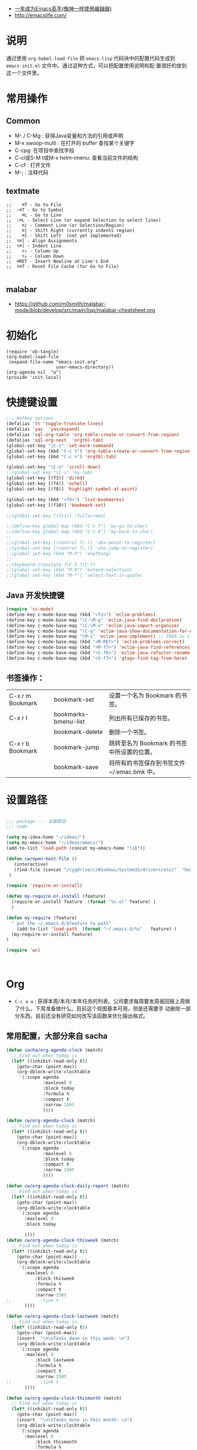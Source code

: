 #+STARTUP: content
#+STARTUP: indent
#+STARTUP: hidestars

   - [[https://github.com/redguardtoo/mastering-emacs-in-one-year-guide/blob/master/guide-zh.org][一年成为Emacs高手(像神一样使用编辑器)]]
   - http://emacslife.com/

* 说明

  通过使用 =org-babel-load-file= 把 =emacs-lisp= 代码块中的配置代码生成到 =emacs-init.el= 文件中。通过这种方式，可以把配置使用说明和配
  置很好的放到这一个文件里。

* 常用操作
** Common 
 - M-./ C-Mg : 获得Java变量和方法的引用或声明
 - M-x swoop-multi : 在打开的 buffer 查找某个关键字
 - C-cpg: 在项目中查找字段
 - C-ci或S-M t或M-x helm-imenu: 查看当前文件的结构
 - C-cf : 打开文件
 - M-; : 注释代码

** textmate 

#+BEGIN_SRC
;;    ⌘T - Go to File
;;  ⇧⌘T - Go to Symbol
;;    ⌘L - Go to Line
;;  ⇧⌘L - Select Line (or expand Selection to select lines)
;;    ⌘/ - Comment Line (or Selection/Region)
;;    ⌘] - Shift Right (currently indents region)
;;    ⌘[ - Shift Left  (not yet implemented)
;;  ⌥⌘] - Align Assignments
;;  ⌥⌘[ - Indent Line
;;    ⌥↑ - Column Up
;;    ⌥↓ - Column Down
;;  ⌘RET - Insert Newline at Line's End
;;  ⌥⌘T - Reset File Cache (for Go to File)

#+END_SRC

** malabar
   - https://github.com/m0smith/malabar-mode/blob/develop/src/main/lisp/malabar-cheatsheet.org
* 初始化

#+BEGIN_SRC
(require 'ob-tangle)
(org-babel-load-file
 (expand-file-name "emacs-init.org"
                   user-emacs-directory))
(org-agenda nil  "a")
(provide 'init-local)
#+END_SRC

* 快捷键设置
#+BEGIN_SRC emacs-lisp
;;; Hotkey options
(defalias 'tt 'toggle-truncate-lines)
(defalias 'yas  'yas/expand)
(defalias 'sql-org-table 'org-table-create-or-convert-from-region)
(defalias 'sql-org-next  'orgtbl-tab)
(global-set-key "\C-z" 'set-mark-command)
(global-set-key (kbd "C-c t") 'org-table-create-or-convert-from-region)
(global-set-key (kbd "C-c n") 'orgtbl-tab)

(global-set-key "\C-o" 'scroll-down)
;;(global-set-key "\C-i" 'my-tab)
(global-set-key [(f3)] 'dired)
(global-set-key [(f4)] 'eshell)
(global-set-key [(f8)] 'highlight-symbol-at-point)

(global-set-key (kbd "<f9>") 'list-bookmarks)
(global-set-key [(f10)] 'bookmark-set)

;;(global-set-key [(f11)] 'fullscreen)

;;(define-key global-map (kbd "C-c f") 'wy-go-to-char)
;;(define-key global-map (kbd "C-c b") 'my-back-to-char)
;;
;;(global-set-key [(control ?\.)] 'ska-point-to-register)
;;(global-set-key [(control ?\,)] 'ska-jump-to-register)
;;(global-set-key (kbd "M-X") 'anything)
;;
;;(keyboard-translate ?\C-h ?\C-?)
;;(global-set-key (kbd "M-8") 'extend-selection)
;;(global-set-key (kbd "M-*") 'select-text-in-quote)

#+END_SRC
** Java 开发快捷键
#+BEGIN_SRC emacs-lisp
(require 'cc-mode)
(define-key c-mode-base-map (kbd "<f2>") 'eclim-problems)
(define-key c-mode-base-map "\C-\M-g" 'eclim-java-find-declaration)
(define-key c-mode-base-map "\C-\M-o" 'eclim-java-import-organize)
(define-key c-mode-base-map "\C-q" 'eclim-java-show-documentation-for-current-element)
(define-key c-mode-base-map "\M-i" 'eclim-java-implement) ;; IDEA is C-i
(define-key c-mode-base-map (kbd "<M-RET>") 'eclim-problems-correct)
(define-key c-mode-base-map (kbd "<M-f7>") 'eclim-java-find-references)
(define-key c-mode-base-map (kbd "<S-f6>") 'eclim-java-refactor-rename-symbol-at-point)
(define-key c-mode-base-map (kbd "<S-f7>") 'gtags-find-tag-from-here)

#+END_SRC

** 书签操作：

  | C-x r m Bookmark | bookmark-set         | 设置一个名为 Bookmark 的书签。              |
  | C-x r l          | bookmarks-bmenu-list | 列出所有已保存的书签。                      |
  |                  | bookmark-delete      | 删除一个书签。                              |
  | C-x r b Bookmark | bookmark-jump        | 跳转至名为 Bookmark 的书签中所设置的位置。  |
  |                  | bookmark-save        | 将所有的书签保存到书签文件 ~/.emac.bmk 中。 |

* 设置路径

#+BEGIN_SRC emacs-lisp

;;; package --- 设置路径
;;; code

(setq my-idea-home "~/ideas/")
(setq my-emacs-home "~/ideas/emacs/")
(add-to-list 'load-path (concat my-emacs-home "lib"))

(defun cw/open-host-file ()
   (interactive)
   (find-file (concat "/cygdrive/c/Windows/System32/drivers/etc/"  "hosts"))
 )

(require 'require-or-install)

(defun my-require-or-install (feature)
  (require-or-install feature  (format "%s.el" feature) )
  )

(defun my-require (feature)
  " put the ~/.emacs.d/$feature to path"
    (add-to-list 'load-path  (format "~/.emacs.d/%s"   feature) )
  (my-require-or-install feature)
)

(require 'wc)



#+END_SRC



* Org
- =C-c a o= : 获得本周/本月/本年任务的列表。公司要求每周要发周报回报上周做了什么，下周准备做什么。目前这个视图基本可用，但是还需要手
  动删除一部分东西。目前还没有研究如何改写该函数来优化输出格式。

** 常用配置，大部分来自 sacha
#+BEGIN_SRC emacs-lisp
(defun sacha/org-agenda-clock (match)
  ;; Find out when today is
  (let* ((inhibit-read-only t))
    (goto-char (point-max))
    (org-dblock-write:clocktable
     `(:scope agenda
              :maxlevel 8
              :block today
              :formula %
              :compact t
              :narrow 150!
              ))))

(defun cw/org-agenda-clock (match)
  ;; Find out when today is
  (let* ((inhibit-read-only t))
    (goto-char (point-max))
    (org-dblock-write:clocktable
     `(:scope agenda
              :maxlevel 8
              :block today
              :compact t
              :narrow 150!
              ))))

(defun cw/org-agenda-clock-daily-report (match)
  ;; Find out when today is
  (let* ((inhibit-read-only t))
    (goto-char (point-max))
    (org-dblock-write:clocktable
     `(:scope agenda
       :maxlevel 8
       :block today

       ))))
(defun cw/org-agenda-clock-thisweek (match)
  ;; Find out when today is
  (let* ((inhibit-read-only t))
    (goto-char (point-max))
    (org-dblock-write:clocktable
     `(:scope agenda
       :maxlevel 8
           :block thisweek
           :formula %
           :compact t
           :narrow 150!
;;           :link t
       ))))

(defun cw/org-agenda-clock-lastweek (match)
  ;; Find out when today is
  (let* ((inhibit-read-only t))
    (goto-char (point-max))
    (insert  "\n\nTasks done in this week: \n")
    (org-dblock-write:clocktable
     `(:scope agenda
       :maxlevel 8
           :block lastweek
           :formula %
           :compact t
           :narrow 150!
;;           :link t
       ))))

(defun cw/org-agenda-clock-thismonth (match)
  ;; Find out when today is
  (let* ((inhibit-read-only t))
    (goto-char (point-max))
    (insert  "\n\nTasks done in this month: \n")
    (org-dblock-write:clocktable
     `(:scope agenda
       :maxlevel 8
           :block thismonth
           :formula %
           :compact t
           :narrow 150!
;;           :link t
       ))))
(defun cw/org-agenda-clock-thisyear (match)
  ;; Find out when today is
  (let* ((inhibit-read-only t))
    (goto-char (point-max))
    (insert  "\n\nTasks done in this year: \n")
    (org-dblock-write:clocktable
     `(:scope agenda
       :maxlevel 8
           :block thisyear
           :formula %
           :compact t
           :narrow 150!
;;           :link t
       ))))
#+END_SRC

- =C-c a a= : 显示自定义视图

#+BEGIN_SRC emacs-lisp

(setq org-agenda-custom-commands
      '(("a" "My custom agenda"
         (
          (sacha/org-agenda-clock)
          (todo "OKTODAY" )
          (todo "STARTED")
          (org-agenda-list nil nil 1)
;;          (sacha/org-agenda-load)
          (todo "WAITING")
          (todo "DELEGATED" )

          (todo "TODO")
          (tags "PROJECT")
;;          (tags "PROJECT-WAITING")
          (todo "MAYBE")
          )
         )
        ("d" "delegated"
         ((todo "DELEGATED" ))
         )
        ("c" "finished tasks"
         ((todo "DONE" )
          (todo "DEFERRED" )
          (todo "CANCELLED" )
          )
         )
        ("w" "waiting"
         ((todo "WAITING" ))
         )
        ("o" "overview"
         ((todo "WAITING" )
          (cw/org-agenda-clock-daily-report)
          (cw/org-agenda-clock-thisweek)
          (cw/org-agenda-clock-thismonth)
          (cw/org-agenda-clock-thisyear)
          )
         )
        ("x" "Weekly schedule" agenda ""
         ((org-agenda-ndays 7)          ;; agenda will start in week view
          (org-agenda-repeating-timestamp-show-all nil)   ;; ensures that repeating events appear on all relevant dates
          (org-agenda-skip-function '(org-agenda-skip-entry-if 'deadline 'scheduled))))
        ("A" "priority A"
         ((tags "//#A" ))
         )
        ("T" todo-tree "TODO")
        ("W" todo-tree "WAITING")
        ("u" "Unscheduled" ((sacha/org-agenda-list-unscheduled)))
        ("v" tags-todo "+BOSS-URGENT")
        ("U" tags-tree "+BOSS-URGENT")
        ("f" occur-tree "\\<FIXME\\>")
        )
      )

#+END_SRC

GTD 提醒

#+BEGIN_SRC emacs-lisp

(defun sacha/org-clock-in-if-starting ()
  "Clock in when the task is marked STARTED."
  (when  (string= org-state "STARTED")
    (org-clock-in)
))

(add-hook 'org-after-todo-state-change-hook
          'sacha/org-clock-in-if-starting)

(defadvice org-clock-in (after sacha activate)
  "Set this task's status to 'STARTED'."
  (org-todo "STARTED"))

(defun sacha/org-clock-out-if-waiting ()
  "Clock in when the task is marked STARTED."
  (when  (string= org-state "WAITING")
    (org-clock-out)))
(add-hook 'org-after-todo-state-change-hook
          'sacha/org-clock-out-if-waiting)

(defun sacha/org-clock-out-if-oktoday ()
  "clock out  when the task is marked OKTODAY."
  (when (string= org-state "OKTODAY")
    (org-clock-out)))
(add-hook 'org-after-todo-state-change-hook
          'sacha/org-clock-out-if-oktoday)

;; Pomodoro and org-mode

(add-to-list 'org-modules' org-timer)
(setq org-timer-default-timer 25)
(add-hook 'org-clock-in-hook' (lambda ()
       (if (not org-timer-current-timer)
       (org-timer-set-timer '(16)))))
(add-hook 'org-clock-out-hook' (lambda ()
       (setq org-mode-line-string nil)
))
(add-hook 'org-timer-done-hook 'have-a-rest)


(defun have-a-rest ()
  "alert a have a rest msg"
  (interactive)
  (shell-command (concat zendisp   " --text='" "休息一下吧。" "'" ))
)

(setq org-agenda-span 'day)

;; I use C-c c to start capture mode
(global-set-key (kbd "C-c c") 'org-capture)

(define-key global-map "\C-cr"
  (lambda () (interactive) (org-capture nil "m")))
(define-key global-map "\C-cd"
  (lambda () (interactive) (org-capture nil "d")))

(global-set-key (kbd "<f12>") (lambda () (interactive)(switch-to-buffer "*Org Agenda*")(org-agenda-redo)))


;; Capture templates for: TODO tasks, Notes, appointments, phone calls, meetings, and org-protocol
(setq org-capture-templates
      (quote (("t" "todo" entry (file (concat my-idea-home "org/mygtd.org"))
               "* TODO %?\n%U\n%a\n" :clock-in t :clock-resume t)
              ("r" "respond" entry (file (concat my-idea-home "org/mygtd.org"))
               "* NEXT Respond to %:from on %:subject\nSCHEDULED: %t\n%U\n%a\n" :clock-in t :clock-resume t :immediate-finish t)
              ("n" "note" entry (file (concat my-idea-home "org/mygtd.org"))
               "* %? :NOTE:\n%U\n%a\n" :clock-in t :clock-resume t)
              ("j" "Journal" entry (file+datetree "~/git/org/diary.org")
               "* %?\n%U\n" :clock-in t :clock-resume t)
              ("w" "org-protocol" entry (file (concat my-idea-home "org/mygtd.org"))
               "* TODO Review %c\n%U\n" :immediate-finish t)
              ("m" "Meeting" entry (file+headline (concat my-idea-home "org/mygtd.org") "Meeting")
               "* [#A] [/]   %?  SCHEDULED:%t   :MEETING:\n%U" )
              ("p" "Phone call" entry (file (concat my-idea-home "org/mygtd.org"))
               "* PHONE %? :PHONE:\n%U" :clock-in t :clock-resume t)
              ("d" "Development" entry (file+headline (concat my-idea-home "org/mygtd.org") "Development")
               "* TODO [#A] [/] %? %u SCHEDULED:%t:OFFICE:\n" )
              ("h" "Habit" entry (file (concat my-idea-home "org/mygtd.org"))
               "* NEXT %?\n%U\n%a\nSCHEDULED: %(format-time-string \"<%Y-%m-%d %a .+1d/3d>\")\n:PROPERTIES:\n:STYLE: habit\n:REPEAT_TO_STATE: NEXT\n:END:\n"))))

;;http://doc.norang.ca/org-mode.html
;;18.38 Remove Multiple State Change Log Details From The Agenda
;;I skip multiple timestamps for the same entry in the agenda view with the following setting.

(setq org-agenda-skip-additional-timestamps-same-entry t)

(require 'org-crypt)
; Encrypt all entries before saving
(org-crypt-use-before-save-magic)
(setq org-tags-exclude-from-inheritance (quote ("crypt")))
; GPG key to use for encryption
(setq org-crypt-key "F0B66B40")


;;Enable Auto Fill mode
(defun my-org-mode-hook ()

(setq-default fill-column 130)
(auto-fill-mode 1))

(add-hook 'org-mode-hook 'my-org-mode-hook)

(defun cw/tasks-last-week ()
  "Produces an org agenda tags view list of all the tasks completed
last week."

  (interactive)
    (org-tags-view nil
          (concat

           (format-time-string "+CLOSED>=\"[%Y-%m-%d]\"" (time-subtract (current-time)
                                                  (seconds-to-time (* 7 24 60 60))))
           (format-time-string "+CLOSED<=\"[%Y-%m-%d]\""  (current-time)))))

(defun cw/tasks-last-month ()
  "Produces an org agenda tags view list of all the tasks completed
last month with the Category Foo."
  (interactive)
    (org-tags-view nil
          (concat
           (format-time-string "+CLOSED>=\"[%Y-%m-%d]\"" (time-subtract (current-time)
                                                  (seconds-to-time (* 30 24 60 60))))
           (format-time-string "+CLOSED<=\"[%Y-%m-%d]\""  (current-time)))))

(defun cw/tasks-last-year ()
  "Produces an org agenda tags view list of all the tasks completed
last month with the Category Foo."

  (interactive)
    (org-tags-view nil
          (concat

           (format-time-string "+CLOSED>=\"[%Y-%m-%d]\"" (time-subtract (current-time)
                                                  (seconds-to-time (* 365 24 60 60))))
           (format-time-string "+CLOSED<=\"[%Y-%m-%d]\""  (current-time)))))

#+END_SRC

**  Org 写 PPT
   - State "OKTODAY"    from "STARTED"    [2014-05-09 五 14:37]
   - State "OKTODAY"    from "STARTED"    [2014-05-07 三 19:12]
   :LOGBOOK:
   CLOCK: [2014-05-09 五 15:37]--[2014-05-09 五 16:04] =>  0:27
   CLOCK: [2014-05-09 五 14:09]--[2014-05-09 五 14:24] =>  0:15
   CLOCK: [2014-05-07 三 17:44]--[2014-05-07 三 19:12] =>  1:28
   :END:
 
  - http://orgmode.org/worg/org-tutorials/non-beamer-presentations.html#sec-3
  - https://github.com/yjwen/org-reveal/blob/master/Readme.org  
*** beamer (停止使用)
ubuntu 上安装软件

#+BEGIN_SRC

sudo apt-get install texlive-xetex latex-beamer texlive-latex-extra

#+END_SRC

Emacs 配置
#+BEGIN_SRC 

;;; writing presentation

;; {{ export org-mode in Chinese into PDF
;; @see http://freizl.github.io/posts/tech/2012-04-06-export-orgmode-file-in-Chinese.html
;; and you need install texlive-xetex on different platforms
;; To install texlive-xetex:
;;    `sudo USE="cjk" emerge texlive-xetex` on Gentoo Linux
(setq org-latex-to-pdf-process
      '("xelatex -interaction nonstopmode -output-directory %o %f"
        "xelatex -interaction nonstopmode -output-directory %o %f"
        "xelatex -interaction nonstopmode -output-directory %o %f"))
(setq org-latex-pdf-process
      '("xelatex -interaction nonstopmode -output-directory %o %f"
        "xelatex -interaction nonstopmode -output-directory %o %f"
        "xelatex -interaction nonstopmode -output-directory %o %f"))

  ;; Install a default set-up for Beamer export.
(require 'org-install)
(require 'org-latex)

(require 'ox-beamer)
  (unless (assoc "beamer-cn" org-latex-classes)
  (add-to-list 'org-latex-classes
               '("beamer-cn"
                 "\\documentclass[presentation]{beamer}
\\usepackage{xeCJK}
\\setCJKmainfont{SimSun}
\[DEFAULT-PACKAGES]
\[PACKAGES]
\[EXTRA]"
                 ("\\section{%s}" . "\\section*{%s}")
                 ("\\subsection{%s}" . "\\subsection*{%s}")
                 ("\\subsubsection{%s}" . "\\subsubsection*{%s}"))))


;; }}
#+END_SRC


*** ox-reveal

  - 安装文档： https://github.com/yjwen/org-reveal/blob/master/Readme.org

下载 reveal 
#+BEGIN_SRC 
 git clone https://github.com/hakimel/reveal.js.git

 mv reveal.js to the org file folder 
#+END_SRC

#+BEGIN_SRC emacs-lisp

(require-package 'ox-reveal)

#+END_SRC

 “C-c C-e R R” : 导出html 文件

To wake-up Org-reveal now, type “M-x load-library”, then type “ox-reveal”.

Now you can export this manual into Reveal.js presentation by typing “C-c C-e R R”.

Open the generated “Readme.html” in your browser and enjoy the cool slides.


具体编写出的演示文档，可以参考 [[https://github.com/yjwen/org-reveal/blob/master/Readme.org][这个例子]]

** Org 写文档和记笔记

  - [[http://orgmode.org/manual/JavaScript-support.html][Exporting org-mode documents to HTML offers 3 styles]]

#+BEGIN_SRC emacs-lisp
(require-package 'org-page)
(require 'org-page)
(setq op/site-main-title "Keep going")
(setq op/site-sub-title "努力超越自己！")
(setq op/site-domain "http://standino.github.io/")
(setq op/personal-github-link "https://github.com/standino")
(setq op/personal-disqus-shortname "standino")
(setq op/personal-google-analytics-id "UA-46515756-1")
(setq op/repository-org-branch "master")  ;; default is "source"
(setq op/repository-html-branch "master") ;; default is "master"
(setq op/category-config-alist
      '(("blog" ;; this is the default configuration
         :show-meta t
         :show-comment t
         :uri-generator op/generate-uri
         :uri-template "/blog/%y/%m/%d/%t/"
         :sort-by :date       ;; how to sort the posts
         :category-index t)   ;; generate category index or not
        ("wiki"
         :show-meta t
         :show-comment t
         :uri-generator op/generate-uri
         :uri-template "/wiki/%t/"
         :sort-by :mod-date
         :category-index t)
        ("index"
         :show-meta nil
         :show-comment nil
         :uri-generator op/generate-uri
         :uri-template "/"
         :sort-by :date
         :category-index nil)
        ("about"
         :show-meta nil
         :show-comment nil
         :uri-generator op/generate-uri
         :uri-template "/about/"
         :sort-by :date
         :category-index nil)))

(defun cw/commit-pub ()
    (shell-command  "st ci")
    (op/do-publication t nil nil t)
  )
(defun cw/pub-blog-git ()
  (interactive)
  (setq op/repository-directory (concat my-idea-home "standino.github.com") )
  (cw/commit-pub)
 ;; (op/do-publication)
  )
(defun cw/pub-notes-local ()
  (interactive)
  (setq op/repository-directory (concat my-idea-home "orgpage") )
  (cw/commit-pub)
;;  (op/do-publication)
)

(defun cw/pub-all ()
  (interactive)
  (cw/pub-notes-local)
  (cw/pub-blog-git)
 ;; (shell-command  "st site")

  )
#+END_SRC

*** 设置自己的的主题

#+BEGIN_SRC emacs-lisp
(setq op/theme-root-directory "~/.emacs.d/themes")
(setq op/theme 'my)
#+END_SRC

* 常用函数

** 去除重复行

Lisp commands removing consecutive duplicates

The command ‘M-x uniquify-buffer-lines’ will remove identical adjacent lines in the current buffer, similar to what is obtained
with the unix uniq command.

#+BEGIN_SRC emacs-lisp
 (defun uniquify-region-lines (beg end)
    "Remove duplicate adjacent lines in region."
    (interactive "*r")
    (save-excursion
      (goto-char beg)
      (while (re-search-forward "^\\(.*\n\\)\\1+" end t)
        (replace-match "\\1"))))

  (defun uniquify-buffer-lines ()
    "Remove duplicate adjacent lines in the current buffer."
    (interactive)
    (uniquify-region-lines (point-min) (point-max)))
#+END_SRC

It is important to note that functions which find duplicate lines don’t always sort lines before looking for dups as this may or may not be what one expects or desires of a particular function.

** Lisp command to retrieve duplicates
Where the lines of a file are presorted it can be convenient to use something like this:
#+BEGIN_SRC emacs-lisp

  (defun find-duplicate-lines (&optional insertp interp)
    (interactive "i\np")
    (let ((max-pon (line-number-at-pos (point-max)))
          (gather-dups))
      (while (< (line-number-at-pos) max-pon) (= (forward-line) 0)
             (let ((this-line (buffer-substring-no-properties (line-beginning-position 1) (line-end-position 1)))
                   (next-line (buffer-substring-no-properties (line-beginning-position 2) (line-end-position 2))))
               (when  (equal this-line next-line)  (setq gather-dups (cons this-line gather-dups)))))
      (if (or insertp interp)
          (save-excursion (new-line) (princ gather-dups (current-buffer)))
        gather-dups)))

#+END_SRC

This function, while inefficient (note cons in tail of while form) is quite handy for locating duplicates before removing them,
    i.e. situations of type: ‘uniquify-maybe’. Extend ‘find-duplicate-lines’ by comparing its result list with one or more of
    the list comparison procedures ‘set-difference’, ‘union’, ‘intersection’, etc. from the CL package (require ‘cl).

#+BEGIN_SRC emacs-lisp
(defun djcb-duplicate-line (&optional commentfirst)
  "comment line at point; if COMMENTFIRST is non-nil, comment the original"
  (interactive)
  (beginning-of-line)
  (push-mark)
  (end-of-line)
  (let ((str (buffer-substring (region-beginning) (region-end))))
    (when commentfirst
      (comment-region (region-beginning) (region-end)))
    (insert-string
     (concat (if (= 0 (forward-line 1)) "" "\n") str "\n"))
    (forward-line -1)))

;; or choose some better bindings....

;; duplicate a line
(global-set-key (kbd "C-c y") 'djcb-duplicate-line)

;; duplicate a line and comment the first
(global-set-key (kbd "C-c c") (lambda()(interactive)(djcb-duplicate-line t)))


;; 当backspace用
(keyboard-translate ?\C-h ?\C-?)


#+END_SRC

#+BEGIN_SRC 
(defun cygwin-or-linux (cyg ln)
  "cyg is the function for cygwin, ln is the function for linux."
  (interactive)
  (if (equal system-type 'cygwin)
      (if cyg (funcall cyg))
    )
  (if (equal system-type 'windows-nt)
      (if cyg (funcall cyg))
    )
  (if (equal system-type 'gnu/linux)
      (if ln (funcall ln))
    )

  )

(defun cygwin-do (fn)
  " only run for cygwin"
  (interactive)
  (if (equal system-type 'cygwin)
      (if fn (funcall fn))
    )
  )

(defun win-do (fn)
  " only run for win"
  (interactive)
  (if (equal system-type 'windows-nt)
      (if fn (funcall fn))
    )
  )

(defun linux-do (fn)
  " only run for linux"
  (interactive)

  (if (equal system-type 'gnu/linux)
      (if fn (funcall fn))
    )

  )
;;上下分屏
;;(setq split-width-threshold most-positive-fixnum)


#+END_SRC

* 格式化文件 
#+BEGIN_SRC  emacs-lisp
(defun indent-buffer ()
  (interactive)
  (indent-region (point-min) (point-max)))

(defun cleanup-buffer ()
  "Perform a bunch of operations on the whitespace content of a buffer.
Including indent-buffer, which should not be called automatically on save."
  (interactive)
  (untabify-buffer)
  (delete-trailing-whitespace)
  (indent-buffer))

(defun untabify-buffer ()
  (interactive)
  (untabify (point-min) (point-max)))
;;启动调试信息
;; (setq debug-on-error t)

#+END_SRC

* 提醒

在 org文件中设定的任务，到时会弹出框提醒

** 使用linux下的zentiy明来弹消息
#+BEGIN_SRC emacs-lisp

(defvar zendisp "zenity --info --title='Appointment' ")

(defun my-appt-disp-window (min-to-app new-time msg)
  (save-window-excursion
  (shell-command (concat zendisp
                  " --text='"
                  (string-replace-all "<" "[]" msg)
                  "'"
                  ))
    )
  )
#+END_SRC

** 获得org agenda 中的TODO，到时提醒

#+BEGIN_SRC emacs-lisp
;;;; Get appointments for today
(defun my-org-agenda-to-appt ()
  (interactive)
  (setq appt-time-msg-list nil)
  (let ((org-deadline-warning-days 0))    ;; will be automatic in org 5.23
    (org-agenda-to-appt)))

;; Run once, activate and schedule refresh
(my-org-agenda-to-appt)
(appt-activate t)
(run-at-time "24:01" nil 'my-org-agenda-to-appt)

(setq appt-issue-message t)
(setq appt-message-warning-time '1)
(setq appt-display-interval '1)

(setq org-deadline-warning-days '1)
; Update appt each time agenda opened.
(add-hook 'org-finalize-agenda-hook 'my-org-agenda-to-appt)

 ; Setup zenify, we tell appt to use window, and replace default function
(setq appt-display-format 'window)
(setq appt-disp-window-function (function my-appt-disp-window))

#+END_SRC


* 格式化xml 文件
  #+BEGIN_SRC emacs-lisp

(add-to-list 'auto-mode-alist '("\\.jsp\\'" . anjsp-mode))

(defun bf-pretty-print-xml-region (begin end)
  "Pretty format XML markup in region. You need to have nxml-mode http://www.emacswiki.org/cgi-bin/wiki/NxmlMode installed to do this.
  The function inserts linebreaks to separate tags that have nothing but whitespace between them. It then indents the markup by using nxml's indentation rules."
  (interactive "r")
  (save-excursion (nxml-mode) (goto-char begin)
                  (while (search-forward-regexp "\>[ \\t]*\<" nil t)
                    (backward-char) (insert "\n"))
                  (indent-region begin end))
(message "Ah, much better!"))

(defun msh-close-tag ()
  "Close the previously defined XML tag"
  (interactive)
  (let ((tag nil)
        (quote nil))
    (save-excursion
      (do ((skip 1))
          ((= 0 skip))
        (re-search-backward "</?[a-zA-Z0-9_-]+")
        (cond ((looking-at "</")
               (setq skip (+ skip 1)))
              ((not (looking-at "<[a-zA-Z0-9_-]+[^>]*?/>"))
               (setq skip (- skip 1)))))
      (when (looking-at "<\\([a-zA-Z0-9_-]+\\)")
        (setq tag (match-string 1)))
      (if (eq (get-text-property (point) 'face)
              'font-lock-string-face)
          (setq quote t)))
    (when tag
      (setq quote (and quote
                       (not (eq (get-text-property (- (point) 1) 'face)
                                'font-lock-string-face))))
      (if quote
          (insert "\""))
      (insert "</" tag ">")
      (if quote
          (insert "\"")))))


  #+END_SRC

* 设置路径
#+BEGIN_SRC emacs-lisp

(setq my-idea-home "~/ideas/")
(setq my-emacs-home "~/ideas/emacs/")
(add-to-list 'load-path (concat my-emacs-home "lib"))
(require 'wc)
#+END_SRC

#+BEGIN_SRC 


(defun cw-win-open-host-file ()
   (interactive)
   (find-file (concat "/cygdrive/c/Windows/System32/drivers/etc/"  "hosts"))
 )

(require 'require-or-install)

(defun my-require-or-install (feature)
  (require-or-install feature  (format "%s.el" feature) )
 )

(defun my-require (feature)
  " put the ~/.emacs.d/$feature to path"
    (add-to-list 'load-path  (format "~/.emacs.d/%s"   feature) )
  (my-require-or-install feature)
)


#+END_SRC
* 操作文件
  #+BEGIN_SRC emacs-lisp
(defun set-clipboard-contents-from-string (str)
  "Copy the value of string STR into the clipboard."
  (let ((x-select-enable-clipboard t))
    (x-select-text str)))

(defun string-replace-all (old new big)
  "Replace all occurences of OLD string with NEW string in BIG sting."
  (do ((newlen (length new))
       (i (search old big)
          (search old big :start2 (+ i newlen))))
      ((null i) big)
    (setq big
          (concatenate 'string
                       (subseq big 0 i)
                       new
                       (subseq big (+ i (length old))))))
  )

(defun path-to-clipboard ()
  "Copy the current file's path to the clipboard.
     If the current buffer has no file, copy the buffer's default directory."
  (interactive)
  (let (
        (path  (expand-file-name (or (buffer-file-name) default-directory)))
        )
    (set-clipboard-contents-from-string path )
    (kill-new path)
    (message "%s" path)))


(defun win-path()
  (concat "C:\\dsw" (string-replace-all "/" "\\" (expand-file-name (or (buffer-file-name) default-directory))))
  )

(defun buffer-dir()
  (file-name-directory (expand-file-name (or (buffer-file-name) default-directory)))
  )

(defun kill-unmodified-buffers ()
  "Kill some buffers.  Asks the user whether to kill each one of them.
Non-interactively, if optional argument LIST is non-nil, it
specifies the list of buffers to kill, asking for approval for each one."
  (interactive)
  (setq list (buffer-list))
  (while list
    (let* ((buffer (car list))
           (name (buffer-name buffer)))
      (and name                         ; Can be nil for an indirect buffer
                                        ; if we killed the base buffer.
           (not (string-equal name ""))
           (/= (aref name 0) ?\s)
           (if (buffer-modified-p buffer)
               (message "")(kill-buffer buffer))
           ))
    (setq list (cdr list))))
(setq grep-files-aliases
      (quote (("asm" . "*.[sS]")
              ("c" . "*.c") ("cc" . "*.cc *.cxx *.cpp *.C *.CC *.c++")
              ("cchh" . "*.cc *.[ch]xx *.[ch]pp *.[CHh] *.CC *.HH *.[ch]++")
              ("hh" . "*.hxx *.hpp *.[Hh] *.HH *.h++")
              ("ch" . "*.[ch]")
               ("el" . "*.el")
               ("h" . "*.h")
               ("l" . "[Cc]hange[Ll]og*")
               ("m" . "[Mm]akefile*")
               ("tex" . "*.tex")
               ("texi" . "*.texi")
               (java . "*.java")
               (sql . "*.sql *.SQL")
               (xml . "*.xml"))))


  #+END_SRC

* 备份设置
#+BEGIN_SRC emacs-lisp
(setq backup-directory-alist '(("" . "~/backup/emacs/backup")))
(setq-default make-backup-file t)
(setq make-backup-file t)
(setq make-backup-files t)
(setq version-control t)
(setq kept-old-versions 2)
(setq kept-new-versions 10)
(setq delete-old-versions t)
#+END_SRC
* 字典
#+BEGIN_SRC emacs-lisp
(require-package 'dic-lookup-w3m)
(require 'dic-lookup-w3m)
(require 'dic-lookup-w3m-zh)
#+END_SRC
* 通过数字选择窗口

  - C-x 0 : 关闭窗口，不是关闭buffer。
  - M-1: 选择第一个窗口。

#+BEGIN_SRC emacs-lisp

;; http://tapoueh.org/emacs/switch-window.html
(require 'switch-window)

;; move window
(require-package 'window-numbering)
(custom-set-faces '(window-numbering-face ((t (:foreground "DeepPink" :underline "DeepPink" :weight bold)))))
(window-numbering-mode 1)

;; buffer-move.el
(global-set-key (kbd "C-c C-b C-k")     'buf-move-up)
(global-set-key (kbd "C-c C-b C-j")   'buf-move-down)
(global-set-key (kbd "C-c C-b C-h")   'buf-move-left)
(global-set-key (kbd "C-c C-b C-l")  'buf-move-right)


#+END_SRC

* web开发

  1. https://github.com/fxbois/web-mode
  2. https://github.com/fgallina/multi-web-mode
  3. http://web-mode.org/

#+BEGIN_SRC emacs-lisp

(add-to-list 'auto-mode-alist '("\\.jsp\\'" . web-mode))
(add-to-list 'auto-mode-alist '("\\.vm\\'" . web-mode))
(add-to-list 'auto-mode-alist '("\\.html\\'" . web-mode))

(add-hook 'web-mode-hook
  '(lambda()
     (setq tab-width 4)
     (setq indent-tabs-mode nil)
     (setq c-basic-offset 4)
   ))

#+END_SRC
* 代码提示
 - C-c k : 模板插入。使用yasnippet定义的模板，输入模板简称，然后使用该快捷键插入预定义的模板。
#+BEGIN_SRC emacs-lisp
(dolist (mode '(magit-log-edit-mode
                log-edit-mode org-mode text-mode haml-mode
                git-commit-mode
                sass-mode yaml-mode csv-mode espresso-mode haskell-mode
                html-mode nxml-mode sh-mode smarty-mode clojure-mode
                lisp-mode java-mode textile-mode markdown-mode tuareg-mode
                js3-mode css-mode less-css-mode sql-mode web-mode
                sql-interactive-mode org-mode
                inferior-emacs-lisp-mode))
  (add-to-list 'ac-modes mode))
(require-package 'dropdown-list)
(require-package 'yasnippet)
(require 'init-yasnippet)
(require-package 'go-snippets)
(require-package 'java-snippets)
;;(require-package 'yasnippet-bundle)

#+END_SRC
* 统计使用的快捷键频率
 use keyfreq-show to see how many times you used a command.

 #+BEGIN_SRC emacs-lisp
(require-package 'keyfreq)
(keyfreq-mode 1)
(keyfreq-autosave-mode 1)
 #+END_SRC

* 智能注释代码

`M-x evilnc-default-hotkeys` assigns hotkey `M-;` to `evilnc-comment-or-uncomment-lines`
`M-x evilnc-comment-or-uncomment-lines` comment or uncomment lines.
`M-x evilnc-comment-or-uncomment-to-the-line` will comment/uncomment from current line to
the specified line number. The line number is passed as parameter of the command.
For example, `C-u 99 evilnc-comment-or-uncomment-to-the-line` will comment code from
current line to line 99.

#+BEGIN_SRC emacs-lisp

(require-package 'evil-nerd-commenter)

#+END_SRC

* go 语言

** TODO [#C] http://yousefourabi.com/blog/2014/05/emacs-for-go/

** 配置从这个 [[https://github.com/astaxie/build-web-application-with-golang/blob/master/ebook/01.4.md][页面]]拷贝的。

#+BEGIN_SRC emacs-lisp

(require-package 'go-mode)
;; golang mode
(require 'go-mode-load)
(require-package 'go-autocomplete)
;; speedbar
;;(speedbar 1)
;;(speedbar-add-supported-extension ".go")
(add-hook
'go-mode-hook
'(lambda ()
    ;; gocode
    (auto-complete-mode 1)
    (setq ac-sources '(ac-source-go))
    ;; Imenu & Speedbar
    (setq imenu-generic-expression
        '(("type" "^type *\\([^ \t\n\r\f]*\\)" 1)
        ("func" "^func *\\(.*\\) {" 1)))
    (imenu-add-to-menubar "Index")
    ;; Outline mode
    (make-local-variable 'outline-regexp)
    (setq outline-regexp "//\\.\\|//[^\r\n\f][^\r\n\f]\\|pack\\|func\\|impo\\|cons\\|var.\\|type\\|\t\t*....")
    (outline-minor-mode 1)
    (local-set-key "\M-a" 'outline-previous-visible-heading)
    (local-set-key "\M-e" 'outline-next-visible-heading)
    ;; Menu bar
    (require 'easymenu)
    (defconst go-hooked-menu
        '("Go tools"
        ["Go run buffer" go t]
        ["Go reformat buffer" go-fmt-buffer t]
        ["Go check buffer" go-fix-buffer t]))
    (easy-menu-define
        go-added-menu
        (current-local-map)
        "Go tools"
        go-hooked-menu)

    ;; Other
    (setq show-trailing-whitespace t)
    ))
;; helper function
(defun go ()
    "run current buffer"
    (interactive)
    (compile (concat "go run " (buffer-file-name))))

;; helper function
(defun go-fmt-buffer ()
    "run gofmt on current buffer"
    (interactive)
    (if buffer-read-only
    (progn
        (ding)
        (message "Buffer is read only"))
    (let ((p (line-number-at-pos))
    (filename (buffer-file-name))
    (old-max-mini-window-height max-mini-window-height))
        (show-all)
        (if (get-buffer "*Go Reformat Errors*")
    (progn
        (delete-windows-on "*Go Reformat Errors*")
        (kill-buffer "*Go Reformat Errors*")))
        (setq max-mini-window-height 1)
        (if (= 0 (shell-command-on-region (point-min) (point-max) "gofmt" "*Go Reformat Output*" nil "*Go Reformat Errors*" t))
    (progn
        (erase-buffer)
        (insert-buffer-substring "*Go Reformat Output*")
        (goto-char (point-min))
        (forward-line (1- p)))
    (with-current-buffer "*Go Reformat Errors*"
    (progn
        (goto-char (point-min))
        (while (re-search-forward "<standard input>" nil t)
        (replace-match filename))
        (goto-char (point-min))
        (compilation-mode))))
        (setq max-mini-window-height old-max-mini-window-height)
        (delete-windows-on "*Go Reformat Output*")
        (kill-buffer "*Go Reformat Output*"))))
;; helper function
(defun go-fix-buffer ()
    "run gofix on current buffer"
    (interactive)
    (show-all)
    (shell-command-on-region (point-min) (point-max) "go tool fix -diff"))
#+END_SRC

* 邮件(mutt)

  1. http://docs.huihoo.com/homepage/shredderyin/mutt_frame.html
  2. http://heim.ifi.uio.no/~jani/mutt/muttemacs.html
  3. http://emacs-fu.blogspot.com/2009/01/e-mail-with-emacs-using-mutt.html
  4. http://upsilon.cc/~zack/blog/posts/2010/02/integrating_Mutt_with_Org-mode/

emacs-conf.sample :

#+BEGIN_SRC
;; standard org <-> remember stuff, RTFM
(require 'org-capture)
(require 'org-protocol)

(setq org-default-notes-file "~/org/gtd.org")

(setq org-capture-templates
      (quote
       (("m"
         "Mail"
         entry
         (file+headline "~/org/gtd.org" "Incoming")
         "* TODO %^{Title}\n\n  Source: %u, %c\n\n  %i"
         :empty-lines 1)
        ;; ... more templates here ...
        )))
;; ensure that emacsclient will show just the note to be edited when invoked
;; from Mutt, and that it will shut down emacsclient once finished;
;; fallback to legacy behavior when not invoked via org-protocol.
(add-hook 'org-capture-mode-hook 'delete-other-windows)
(setq my-org-protocol-flag nil)
(defadvice org-capture-finalize (after delete-frame-at-end activate)
  "Delete frame at remember finalization"
  (progn (if my-org-protocol-flag (delete-frame))
         (setq my-org-protocol-flag nil)))
(defadvice org-capture-kill (after delete-frame-at-end activate)
  "Delete frame at remember abort"
  (progn (if my-org-protocol-flag (delete-frame))
         (setq my-org-protocol-flag nil)))
(defadvice org-protocol-capture (before set-org-protocol-flag activate)
  (setq my-org-protocol-flag t))

(defun open-mail-in-mutt (message)
  "Open a mail message in Mutt, using an external terminal.

Message can be specified either by a path pointing inside a
Maildir, or by Message-ID."
  (interactive "MPath or Message-ID: ")
  (shell-command
   (format "gnome-terminal -e \"%s %s\""
           (substitute-in-file-name "$HOME/bin/mutt-open") message)))

;; add support for "mutt:ID" links
(org-add-link-type "mutt" 'open-mail-in-mutt)
#+END_SRC

mutt-conf.sample:

#+BEGIN_SRC
macro index \eR "|~/bin/remember-mail\n"
#+END_SRC

mutt-open
* Java
eclim在我机器上太慢了，改用malabar-mode
** eclimd
  - https://github.com/senny/emacs-eclim
  - http://www.skybert.net/emacs/java/

*** 安装eclimd

#+BEGIN_SRC

wget -c http://jaist.dl.sourceforge.net/project/eclim/eclim/2.3.4/eclim_2.3.4.jar? -O eclim_2.3.4.jar
java -Dhttp.proxyHost=127.0.0.1 -Dhttp.proxyPort=8087 -jar eclim_2.3.4.jar

## .eclimrc

osgi.instance.area.default=@user.home/JD/projects

# increase heap size
-Xmx256M

# increase perm gen size
-XX:PermSize=64m
-XX:MaxPermSize=128m

-XX:-UseCompressedOops

#+END_SRC

*** 设置emacs-eclim

#+BEGIN_SRC
(require 'eclim)
(global-eclim-mode)
(require 'eclimd)
;;(add-to-list 'auto-mode-alist '("\\.java\\'" . java-mode))
;;(add-to-list 'auto-mode-alist '("\\.java\\'" . eclim-mode))
(setq eclim-auto-save t
      eclimd-wait-for-process nil
      eclim-use-yasnippet t
      help-at-pt-display-when-idle t
      help-at-pt-timer-delay 0.1
)

(custom-set-variables
 '(eclim-eclipse-dirs '("/home/will/JD/tools/springsource/sts-3.4.0.RELEASE"))
 '(eclimd-default-workspace "/home/will/JD/projects/sone/branches" )
 '(eclim-executable "/home/will/JD/tools/springsource/sts-3.4.0.RELEASE/eclim" )
 '(eclimd-executable "/home/will/JD/tools/springsource/sts-3.4.0.RELEASE/eclimd" )
 )
(help-at-pt-set-timer)

(require 'company)
(require 'company-emacs-eclim)
(company-emacs-eclim-setup)
(global-company-mode t)

(require 'flymake)
(defun my-flymake-init ()
  (list "my-java-flymake-checks"
        (list (flymake-init-create-temp-buffer-copy
               'flymake-create-temp-with-folder-structure))))
(add-to-list 'flymake-allowed-file-name-masks
             '("\\.java$" my-flymake-init flymake-simple-cleanup))


(defun eclim-run-test ()
  (interactive)
  (if (not (string= major-mode "java-mode"))
    (message "Sorry cannot run current buffer."))
  (compile (concat eclim-executable " -command java_junit -p " eclim--project-name " -t " (eclim-package-and-class))))
#+END_SRC


**  malabar-mode
   CLOSED: [2014-05-09 五 09:47]
   - State "OKTODAY"    from "OKTODAY"    [2014-05-09 五 16:04]
   - State "OKTODAY"    from "STARTED"    [2014-05-09 五 09:47]
   - State "OKTODAY"    from "STARTED"    [2014-05-09 五 09:05]
   :LOGBOOK:
   CLOCK: [2014-05-09 五 09:05]--[2014-05-09 五 09:11] =>  0:06
   CLOCK: [2014-05-09 五 09:00]--[2014-05-09 五 09:05] =>  0:05
   :END:
  - http://software-ninja-ninja.blogspot.com/2014/03/using-malabar-mode-to-auto-populate-new.html
  - https://github.com/m0smith/malabar-mode#Installation
  - http://www.skybert.net/emacs/using-malabar-for-java-development/
  -
*** 安装

#+BEGIN_SRC
cd

git clone https://github.com/m0smith/malabar-mode-jar.git
cd malabar-mode-jar/

mvn package -Pdevel

cd

git clone https://github.com/m0smith/malabar-mode.git

sudo apt-get install groovy

#+END_SRC  


*** 配置

#+BEGIN_SRC emacs-lisp

;; Or enable more if you wish
(setq semantic-default-submodes '(global-semantic-idle-scheduler-mode
                                  global-semanticdb-minor-mode
                                  global-semantic-idle-summary-mode
                                  global-semantic-mru-bookmark-mode))
(semantic-mode 1)
(add-to-list 'load-path "~/malabar-mode/src/main/lisp")
(require 'malabar-mode)
(setq malabar-groovy-lib-dir "~/malabar-mode-jar/target/lib")
(setq malabar-groovy-extra-classpath '("~/malabar-mode-jar/target/classes"))
(add-to-list 'auto-mode-alist '("\\.java\\'" . malabar-mode))

(add-hook 'malabar-mode-hook
     (lambda () 
       (add-hook 'after-save-hook 'malabar-compile-file-silently
                  nil t)))


(defun my-java-malabar-mode-hook ()
  (define-key c-mode-base-map "\C-\M-g" 'malabar-jump-to-thing)
  (global-set-key "\M-n" 'semantic-ia-complete-symbol)
  (define-key c-mode-base-map "." 'semantic-complete-self-insert)
)

(add-hook 'c-mode-common-hook 'my-java-malabar-mode-hook)

#+END_SRC

下面的代码是在打开java程序的时候才加载malabar mode
#+BEGIN_SRC 

(defun malabar-mode-bootstrap ()
  (require 'cedet)
  (require 'semantic)
  (load "semantic/loaddefs.el")
  (semantic-mode 1);;
  (add-to-list 'load-path "~/malabar-mode/src/main/lisp")
  (setq malabar-groovy-lib-dir "~/malabar-mode-jar/target/lib")
  (setq malabar-groovy-extra-classpath '("~/malabar-mode-jar/target/classes"))
  (require 'malabar-mode)
  (load "malabar-flycheck")
  (malabar-mode)
;;  (flycheck-mode)
)

(add-to-list 'auto-mode-alist '("\\.java\\'" . malabar-mode-bootstrap))

#+END_SRC


Display line number in Malabar and Java mode.

#+begin_src 
(add-hook 'malabar-mode-hook 'linum-mode)
(add-hook 'c-mode-common-hook 'linum-mode)
#+end_src

Use textmate mode with Malabar mode.

#+begin_src 
(require-package 'textmate)
(add-hook 'malabar-mode-hook 'textmate-mode)
(add-hook 'c-mode-common-hook 'textmate-mode)
#+end_src

Use auto-complete mode with Malabar mode.

#+begin_src
(add-hook 'malabar-mode-hook 'auto-complete-mode)
#+end_src

Display JavaDoc at point

#+begin_src 
(eval-after-load 'malabar-mode
                 '(define-key malabar-mode-map (kbd "C-x ?") 'malabar-show-javadoc))
#+end_src

Support for re-factoring under Malabar mode. These functions are
missing.

#+begin_src 
(defun c-forward-subword-internal ()
  (if (and
       (save-excursion
         (let ((case-fold-search nil))
           (re-search-forward
            (concat "\\W*\\(\\([" c-upper "]*\\W?\\)[" c-lower c-digit "]*\\)")
            nil t)))
       (> (match-end 0) (point))) ; So we don't get stuck at a
                                  ; "word-constituent" which isn't c-upper,
                                  ; c-lower or c-digit
      (goto-char
       (cond
        ((< 1 (- (match-end 2) (match-beginning 2)))
         (1- (match-end 2)))
        (t
         (match-end 0))))
    (forward-word 1)))

(defun c-forward-subword (&optional arg)
  "Do the same as `forward-word' but on subwords.
See the command `c-subword-mode' for a description of subwords.
Optional argument ARG is the same as for `forward-word'."
  (interactive "p")
  (unless arg (setq arg 1))
  (c-keep-region-active)
  (cond
   ((< 0 arg)
    (dotimes (i arg (point))
      (c-forward-subword-internal)))
   ((> 0 arg)
    (dotimes (i (- arg) (point))
      (c-backward-subword-internal)))
   (t
    (point))))

(defun subword-capitalize (arg)
  "Do the same as `capitalize-word' but on subwords.
See the command `c-subword-mode' for a description of subwords.
Optional argument ARG is the same as for `capitalize-word'."
  (interactive "p")
  (let ((count (abs arg))
        (direction (if (< 0 arg) 1 -1)))
    (dotimes (i count)
      (when (re-search-forward
             (concat "[" c-alpha "]")
             nil t)
        (goto-char (match-beginning 0)))
      (let* ((p (point))
             (pp (1+ p))
             (np (c-forward-subword direction)))
        (upcase-region p pp)
        (downcase-region pp np)
        (goto-char np)))))
#+end_src


* Project

使用Project新建项目非常简单，在项目根目录新建一个名为".projectile"空白文件，打开该项目下的任一文件即打开了该项目。

#+BEGIN_SRC emacs-lisp
(setq projectile-enable-caching nil)
#+END_SRC

* [[https://github.com/redguardtoo/elpa-mirror][elpa-mirror]]
all-to-list will not override default elpa, so now you have to repositories, one is elpa, another is myelpa
#+BEGIN_SRC emacs-lisp
(require-package 'elpa-mirror)
(add-to-list 'package-archives '("mylocalelpa" . "~/myelpa"))
(add-to-list 'package-archives '("myelpa" . "https://dl.dropboxusercontent.com/u/858862/myelpa/"))

#+END_SRC

* 数据库
** Mysql
#+BEGIN_SRC emacs-lisp
(require 'sql)
(require 'mysql)
(setq sql-product 'mysql)
(add-to-list 'auto-mode-alist '("\\.sql\\'" . sql-mode))
(add-to-list 'auto-mode-alist '("\\.SQL\\'" . sql-mode))

;;保存历史
(add-hook 'sql-interactive-mode-hook
         (lambda ()
           (setq sql-input-ring-file-name "~/sql_history")
           (setq comint-scroll-to-bottom-on-output t)
           (setq tab-width 4)
           (set (make-local-variable 'truncate-lines) t)

           ))
;;

(add-hook 'sql-mode-hook
         (lambda ()
           (setq tab-width 4)
           (setq indent-tabs-mode nil)
           ))

(setq sql-mysql-options '("-C" "-t" "-f" "-n"))

(setq sql-connection-alist
      '((pool-sone-dev
         (sql-product 'mysql)
         (sql-server "192.168.229.76")
         (sql-user "root")
         (sql-password "123456")
         (sql-database "sone")
         (sql-port 3306))
         (pool-ras-dev
         (sql-product 'mysql)
         (sql-server "192.168.229.76")
         (sql-user "root")
         (sql-password "123456")
         (sql-database "JDHR")
         (sql-port 3306))

        (pool-retail-dev
         (sql-product 'mysql)
         (sql-server "192.168.206.120")
         (sql-user "ipc")
         (sql-password "ipc")
         (sql-database "retail")
         (sql-port 3358))))

(defun sql-connect-preset (name)
  "Connect to a predefined SQL connection listed in `sql-connection-alist'"
  (eval `(let ,(cdr (assoc name sql-connection-alist))
           (flet ((sql-get-login (&rest what)))
             (sql-product-interactive sql-product)))))

(defun sql-pool-sone-dev ()
  (interactive)
  (sql-connect-preset 'pool-sone-dev))

(defun sql-pool-ras-dev ()
  (interactive)
  (sql-connect-preset 'pool-ras-dev))

(defun sql-pool-retail-dev ()
  (interactive)
  (sql-connect-preset 'pool-retail-dev))

(setq sql-send-terminator ";")

(eval-after-load "sql"
   '(load-library "sql-indent"))

(defgroup xdb-connect nil
  "interactiv db-sessions"
  :prefix "xdb-"
  :group 'local)

(defcustom xdb-mysql-sqli-file "~/ideas/mysql/mysqlSQL-log.sql"
  "Default SQLi file for mysql-sessions"
  :type 'string
  :group 'xdb-connect)

(setq global-mode-string
      (append global-mode-string
              '(" " cw-my-sql-str
                " "))
)


(defun cw-update-db-name(dbname  userName)
  (setq cw-my-sql-str (format "DB:%s" dbname))

)


(defun cw-mysql-sone-dev ()
  "connect to a mysql server with interactiv sql-Buffer"
  (interactive)
  (add-to-list 'auto-mode-alist '("\\.sql\\'" . sql-mode))
  (add-to-list 'auto-mode-alist '("\\.SQL\\'" . sql-mode))
  (find-file-other-window xdb-mysql-sqli-file)
  (sql-pool-sone-dev)
  (other-window -1)
  (sql-set-sqli-buffer-generally)
  (cw-update-db-name "sone-dev" "")
)
(defun cw-mysql-ras-dev ()
  "connect to a mysql server with interactiv sql-Buffer"
  (interactive)
  (add-to-list 'auto-mode-alist '("\\.sql\\'" . sql-mode))
  (add-to-list 'auto-mode-alist '("\\.SQL\\'" . sql-mode))
  (find-file-other-window xdb-mysql-sqli-file)
  (sql-pool-ras-dev)
  (other-window -1)
  (sql-set-sqli-buffer-generally)
  (cw-update-db-name "ras-dev" "")
)

(defun cw-mysql-retail-dev ()
  "connect to a mysql server with interactiv sql-Buffer"
  (interactive)
  (add-to-list 'auto-mode-alist '("\\.sql\\'" . sql-mode))
  (add-to-list 'auto-mode-alist '("\\.SQL\\'" . sql-mode))
  (find-file-other-window xdb-mysql-sqli-file)
  (sql-pool-retail-dev)
  (other-window -1)
  (sql-set-sqli-buffer-generally)
  (cw-update-db-name "retail-dev" "")
)

#+END_SRC


* UI


#+BEGIN_SRC emacs-lisp
(setq sml/theme 'respectful)
(require-package 'smart-mode-line)
(sml/setup)

#+END_SRC

光标不闪烁

#+BEGIN_SRC emacs-lisp
(blink-cursor-mode -1)
#+END_SRC

高亮当前行
#+BEGIN_SRC emacs-lisp
(global-hl-line-mode)
#+END_SRC
